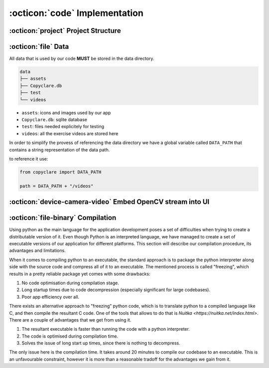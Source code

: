 :octicon:`code` Implementation
==============================



:octicon:`project` Project Structure
------------------------------------




:octicon:`file` Data
--------------------
All data that is used by our code **MUST** be stored in the data directory.

.. code-block::

   data
   ├── assets
   ├── Copyclare.db
   ├── test
   └── videos

- ``assets``: icons and images used by our app
- ``Copyclare.db``: sqlite database
- ``test``: files needed explicitely for testing
- ``videos``: all the exercise videos are stored here

In order to simplify the provess of referencing the data directory we have
a global variable called ``DATA_PATH`` that contains a string representation
of the data path.

to reference it use:

.. code-block:: python

   from copyclare import DATA_PATH

   path = DATA_PATH + "/videos"


:octicon:`device-camera-video` Embed OpenCV stream into UI
----------------------------------------------------------



:octicon:`file-binary` Compilation
----------------------------------

Using python as the main language for the application development poses a set of difficulties
when trying to create a distributable version of it. Even though Python is an interpreted
language, we have managed to create a set of executable versions of our application for different platforms.
This section will describe our compilation procedure, its advantages and limitations.

When it comes to compiling python to an executable, the standard approach is to package the python
interpreter along side with the source code and compress all of it to an executable. The mentioned
process is called "freezing", which results in a pretty reliable package yet comes with some drawbacks:

#. No code optimisation during compilation stage.

#. Long startup times due to code decompression (especially significant for large codebases).

#. Poor app efficiency over all.

There exists an alternative approach to "freezing" python code, which is to translate python to a compiled language
like C, and then compile the resultant C code. One of the tools that allows to do that is `Nuitka <https://nuitka.net/index.html>`. There are a couple of advantages that we get from using it.

#. The resultant executable is faster than running the code with a python interpreter.

#. The code is optimised during compilation time.

#. Solves the issue of long start up times, since there is nothing to decompress.


The only issue here is the compilation time. It takes around 20 minutes to compile our codebase to an executable.
This is an unfavourable constraint, however it is more than a reasonable tradoff for the advantages we gain from it.
